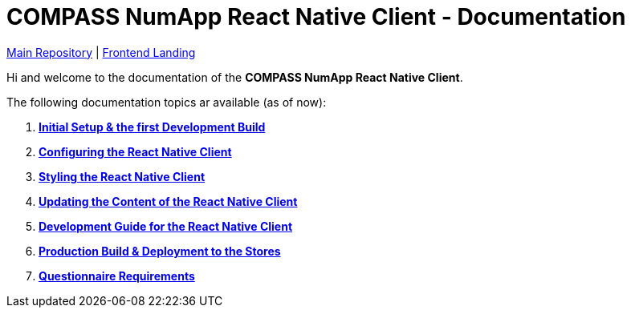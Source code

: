 = COMPASS NumApp React Native Client - Documentation

https://github.com/NUMde/compass-numapp[Main Repository] | link:../main[Frontend Landing]

Hi and welcome to the documentation of the *COMPASS NumApp React Native Client*.

The following documentation topics ar available (as of now):

. **link:./setup[Initial Setup & the first Development Build]**
. **link:./appConfiguration[Configuring the React Native Client]**
. **link:./theming[Styling the React Native Client]**
. **link:./content[Updating the Content of the React Native Client]**
. **link:./development[Development Guide for the React Native Client]**
. **link:./build[Production Build & Deployment to the Stores]**
. **link:./questionnaireRendering[Questionnaire Requirements]**
